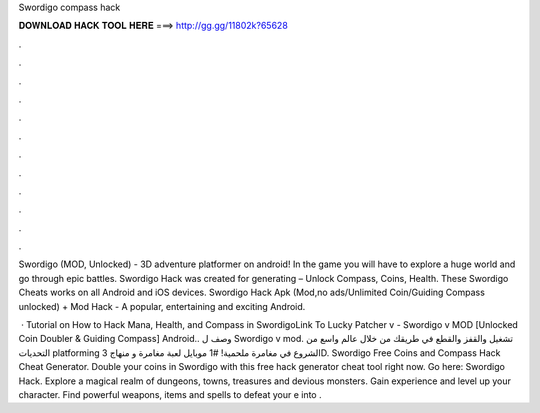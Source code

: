 Swordigo compass hack



𝐃𝐎𝐖𝐍𝐋𝐎𝐀𝐃 𝐇𝐀𝐂𝐊 𝐓𝐎𝐎𝐋 𝐇𝐄𝐑𝐄 ===> http://gg.gg/11802k?65628



.



.



.



.



.



.



.



.



.



.



.



.

Swordigo (MOD, Unlocked) - 3D adventure platformer on android! In the game you will have to explore a huge world and go through epic battles. Swordigo Hack was created for generating – Unlock Compass, Coins, Health. These Swordigo Cheats works on all Android and iOS devices. Swordigo Hack Apk (Mod,no ads/Unlimited Coin/Guiding Compass unlocked) + Mod Hack - A popular, entertaining and exciting Android.

 · Tutorial on How to Hack Mana, Health, and Compass in SwordigoLink To Lucky Patcher v -  Swordigo v MOD [Unlocked Coin Doubler & Guiding Compass] Android.. وصف ل Swordigo v mod. تشغيل والقفز والقطع في طريقك من خلال عالم واسع من التحديات platforming الشروع في مغامرة ملحمية! #1 موبايل لعبة مغامرة و منهاج 3D. Swordigo Free Coins and Compass Hack Cheat Generator. Double your coins in Swordigo with this free hack generator cheat tool right now. Go here: Swordigo Hack. Explore a magical realm of dungeons, towns, treasures and devious monsters. Gain experience and level up your character. Find powerful weapons, items and spells to defeat your e into .
